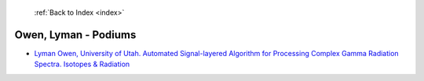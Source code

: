  :ref:`Back to Index <index>`

Owen, Lyman - Podiums
---------------------

* `Lyman Owen, University of Utah. Automated Signal-layered Algorithm for Processing Complex Gamma Radiation Spectra. Isotopes & Radiation <../_static/docs/319.pdf>`_
